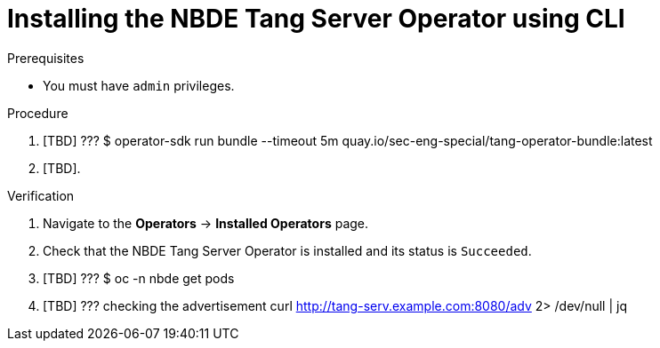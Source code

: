// Module included in the following assemblies:
//
// * security/nbde_tang_server_operator/assembly_nbde-tang-server-operator.adoc

:_content-type: PROCEDURE
[id="installing-nbde-tang-server-operator-using-cli_{context}"]
= Installing the NBDE Tang Server Operator using CLI

.Prerequisites

* You must have `admin` privileges.

.Procedure

. [TBD] ??? $ operator-sdk run bundle --timeout 5m quay.io/sec-eng-special/tang-operator-bundle:latest
. [TBD].

.Verification

. Navigate to the *Operators* -> *Installed Operators* page.
. Check that the NBDE Tang Server Operator is installed and its status is `Succeeded`.
. [TBD] ??? $ oc -n nbde get pods
. [TBD] ??? checking the advertisement curl http://tang-serv.example.com:8080/adv 2> /dev/null | jq
